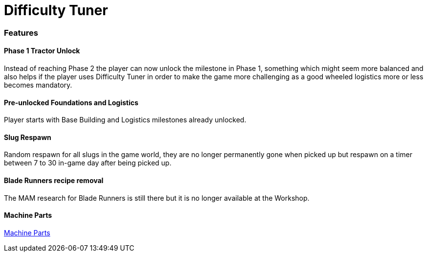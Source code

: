 = Difficulty Tuner

=== Features

==== Phase 1 Tractor Unlock

Instead of reaching Phase 2 the player can now unlock the milestone in Phase 1, something which might seem more balanced and also helps if the player uses Difficulty Tuner in order to make the game more challenging as a good wheeled logistics more or less becomes mandatory.

==== Pre-unlocked Foundations and Logistics

Player starts with Base Building and Logistics milestones already unlocked.

==== Slug Respawn

Random respawn for all slugs in the game world, they are no longer permanently gone when picked up but respawn on a timer between 7 to 30 in-game day after being picked up.

==== Blade Runners recipe removal

The MAM research for Blade Runners is still there but it is no longer available at the Workshop.

==== Machine Parts

xref:MachineParts.adoc[Machine Parts]
